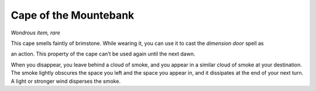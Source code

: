 
.. _srd_Cape-of-the-Mountebank:

Cape of the Mountebank
------------------------------------------------------


*Wondrous item, rare*

This cape smells faintly of brimstone. While wearing it, you can use it
to cast the *dimension door* spell as

an action. This property of the cape can’t be used again until the next
dawn.

When you disappear, you leave behind a cloud of smoke, and you appear in
a similar cloud of smoke at your destination. The smoke lightly obscures
the space you left and the space you appear in, and it dissipates at the
end of your next turn. A light or stronger wind disperses the smoke.

